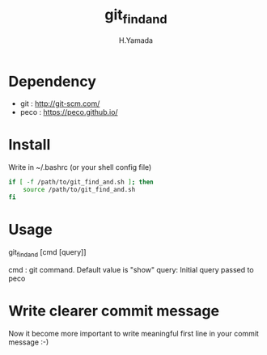 #+TITLE: git_find_and
#+AUTHOR: H.Yamada


* Dependency
  - git  : http://git-scm.com/
  - peco : https://peco.github.io/

* Install
  Write in ~/.bashrc (or your shell config file)
  #+BEGIN_SRC sh
if [ -f /path/to/git_find_and.sh ]; then
    source /path/to/git_find_and.sh
fi
  #+END_SRC

* Usage
  git_find_and [cmd [query]]

  cmd  : git command. Default value is "show"
  query: Initial query passed to peco

* Write clearer commit message
  Now it become more important to write meaningful first line in your commit message :-)
